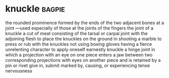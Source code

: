 * knuckle :bagpie:
the rounded prominence formed by the ends of the two adjacent bones at a joint —used especially of those at the joints of the fingers
the joint of a knuckle
a cut of meat consisting of the tarsal or carpal joint with the adjoining flesh
to place the knuckles on the ground in shooting a marble
to press or rub with the knuckles
not using boxing gloves
having a fierce unrelenting character
to apply oneself earnestly
knuckle
a hinge joint in which a projection with an eye on one piece enters a jaw between two corresponding projections with eyes on another piece and is retained by a pin or rivet
give in, submit
marked by, causing, or experiencing tense nervousness
